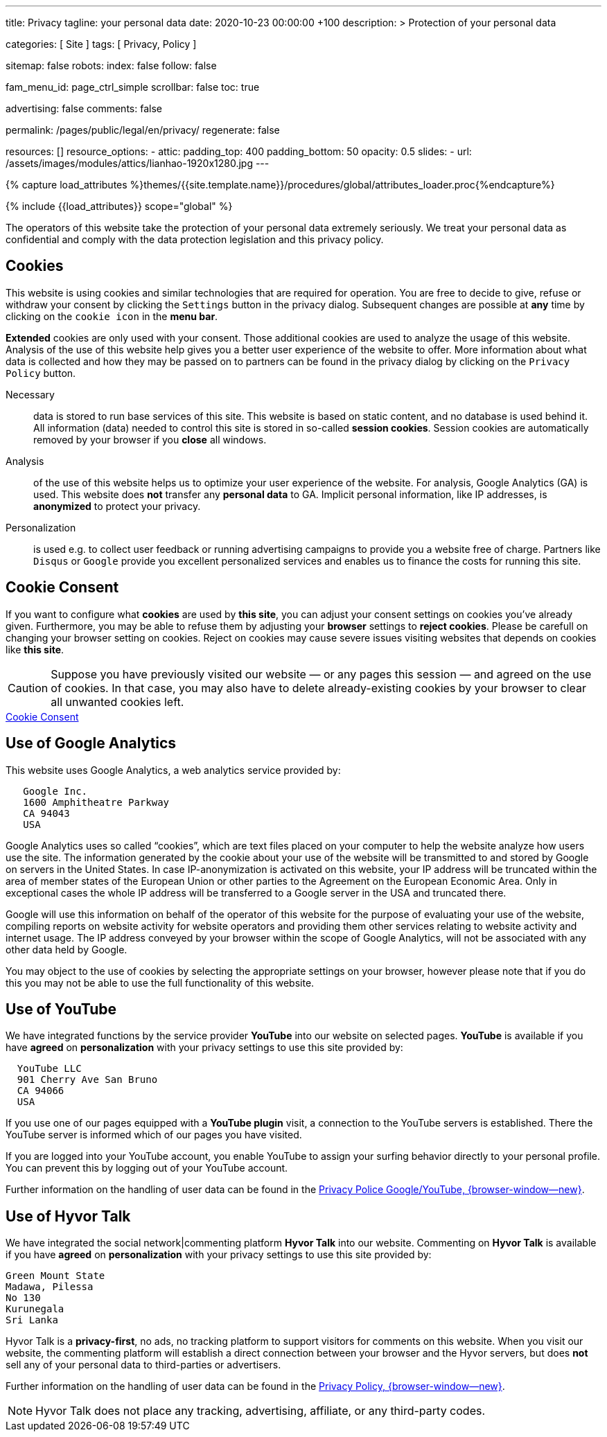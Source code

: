 ---
title:                                  Privacy
tagline:                                your personal data
date:                                   2020-10-23 00:00:00 +100
description: >
                                        Protection of your personal data

categories:                             [ Site ]
tags:                                   [ Privacy, Policy ]

sitemap:                                false
robots:
  index:                                false
  follow:                               false

fam_menu_id:                            page_ctrl_simple
scrollbar:                              false
toc:                                    true

advertising:                            false
comments:                               false

permalink:                              /pages/public/legal/en/privacy/
regenerate:                             false

resources:                              []
resource_options:
  - attic:
      padding_top:                      400
      padding_bottom:                   50
      opacity:                          0.5
      slides:
        - url:                          /assets/images/modules/attics/lianhao-1920x1280.jpg
---

// Page Initializer
// =============================================================================
// Enable the Liquid Preprocessor
:page-liquid:

// Set (local) page attributes here
// -----------------------------------------------------------------------------
// :page--attr:                         <attr-value>
:legal-warning:                         false

// Attribute settings for section control
//
:cookies:                               true
:cookie-consent:                        true
:logs-files:                            false
:google-analytics:                      true
:hyvor:                                 true
:disqus:                                false
:facebook:                              false
:twitter:                               false
:instagram:                             false
:youtube:                               true

//  Load Liquid procedures
// -----------------------------------------------------------------------------
{% capture load_attributes %}themes/{{site.template.name}}/procedures/global/attributes_loader.proc{%endcapture%}

// Load page attributes
// -----------------------------------------------------------------------------
{% include {{load_attributes}} scope="global" %}


// Page content
// ~~~~~~~~~~~~~~~~~~~~~~~~~~~~~~~~~~~~~~~~~~~~~~~~~~~~~~~~~~~~~~~~~~~~~~~~~~~~~

ifeval::[{legal-warning} == true]
WARNING: This document *does not* constitute any *legal advice*. It is
highly recommended to verify legal aspects and implications.
endif::[]

// Include sub-documents
// -----------------------------------------------------------------------------

The operators of this website take the protection of your personal data extremely
seriously. We treat your personal data as confidential and comply with the
data protection legislation and this privacy policy.

ifeval::[{cookies} == true]
== Cookies

This website is using cookies and similar technologies that are required for
operation. You are free to decide to give, refuse or withdraw your consent by
clicking the `Settings` button in the privacy dialog. Subsequent changes are
possible at *any* time by clicking on the `cookie icon` in the *menu bar*.

*Extended* cookies are only used with your consent. Those additional cookies
are used to analyze the usage of this website. Analysis of the use of this
website help gives you a better user experience of the website to offer. More
information about what data is collected and how they may be passed on
to partners can be found in the privacy dialog by clicking on the
`Privacy Policy` button.

Necessary::
data is stored to run base services of this site. This website is based on
static content, and no database is used behind it. All information (data)
needed to control this site is stored in so-called *session cookies*. Session
cookies are automatically removed by your browser if you *close* all windows.

Analysis::
of the use of this website helps us to optimize your user experience of the
website. For analysis, Google Analytics (GA) is used. This website does *not*
transfer any *personal data* to GA. Implicit personal information, like IP
addresses, is *anonymized* to protect your privacy.

Personalization::
is used e.g. to collect user feedback or running advertising campaigns to
provide you a website free of charge. Partners like `Disqus` or `Google`
provide you excellent personalized services and enables us to finance the
costs for running this site.
endif::[]


ifeval::[{cookie-consent} == true]
== Cookie Consent

If you want to configure what *cookies* are used by *this site*, you can
adjust your consent settings on cookies you've already given. Furthermore,
you may be able to refuse them by adjusting your *browser* settings to
*reject cookies*. Please be carefull on changing your browser setting on
cookies. Reject on cookies may cause severe issues visiting websites that
depends on cookies like *this site*.

CAUTION: Suppose you have previously visited our website — or any pages this
session — and agreed on the use of cookies. In that case, you may also have
to delete already-existing cookies by your browser to clear all unwanted
cookies left.

++++
<div class="mt-4 mb-3">
  <a  href="javascript:j1.cookieConsent.showDialog()"
      class="btn btn-primary btn-lg btn-block btn-raised btn-flex mb-3"
      aria-label="Cookie Consent"
      style="min-width: 25rem">
      <i class="mdi mdi-cookie mdi-2x mr-2"></i>
      Cookie Consent
  </a>
</div>
++++
endif::[]

ifeval::[{logs-files} == true]
== Log files

We gather certain information automatically by our webservers and store it in
log files. This information may include Internet protocol (IP) addresses,
browser type, internet service provider (ISP), referring/exit pages, operating
system, date/time stamp, and/or clickstream data.

These are:

* Browser type and version
* Operating System
* Referrer URL
* Hostname
* Timestamp of page requests

We may combine this log information with other information we collect about
you. We do this to improve the services we offer you, to improve marketing,
analytics, or site functionality. We use Local Storage, such as HTML5, to
store content information and preferences. Third parties with whom we partner
to provide certain features on our website or display advertising based
upon your web browsing activity also use HTML5 to collect and store information.
Various browsers may offer their own management tools for removing HTML5.
endif::[]

ifeval::[{google-analytics} == true]
== Use of Google Analytics

This website uses Google Analytics, a web analytics service provided by:

----
   Google Inc.
   1600 Amphitheatre Parkway
   CA 94043
   USA
----

Google Analytics uses so called “cookies”, which are text files placed on
your computer to help the website analyze how users use the site. The
information generated by the cookie about your use of the website will be
transmitted to and stored by Google on servers in the United States. In
case IP-anonymization is activated on this website, your IP address will
be truncated within the area of member states of the European Union or
other parties to the Agreement on the European Economic Area. Only in
exceptional cases the whole IP address will be transferred to a Google
server in the USA and truncated there.

Google will use this information on behalf of the operator of this website
for the purpose of evaluating your use of the website, compiling reports on
website activity for website operators and providing them other services
relating to website activity and internet usage. The IP address conveyed by
your browser within the scope of Google Analytics, will not be associated
with any other data held by Google.

You may object to the use of cookies by selecting the appropriate settings
on your browser, however please note that if you do this you may not be able
to use the full functionality of this website.

/////
You can also avoid the recording of data referring to your use of the website
generated by cookies (including your IP address) by Google as well as the
processing of your data by Google by downloading and installing the browser
plug-in available from the following:
link:{url-google--deactivate-ga-en}[Browser-Add-on Google Analytics, {browser-window--new}]
/////

endif::[]

ifeval::[{facebook} == true]
== Use of Facebook Plug-ins

Commenting on *Facebook* is available if you have *agreed* on
*personalization* with your privacy settings to use this site provided by:

----
  Facebook Inc.
  1 Hacker Way
  Menlo Park
  California 94025
  USA
----

When you visit our website, the plug-in will establish a direct connection
between your browser and the Facebook server. Thereby Facebook will be informed
about your visit on our website with your IP address. If you click the Facebook
"Like" button while you are logged into your Facebook account, you can link
the contents of our website to your Facebook profile. Facebook can thereby
associate your visit to our website with your user account.

We would like to point out that, as the website provider, we possess no
knowledge of the contents of the transmitted data or its use by Facebook. You
can find further information on this topic in the Facebook privacy policy at
link:{url-facebook--privacy-policy-en}[Privacy Police, {browser-window--new}].
If you do not want Facebook to be able to associate your visit to our website
with your Facebook user account, please log out of your Facebook account
before visiting our website.
endif::[]

ifeval::[{twitter} == true]
== Use of Twitter

Commenting on *Twitter* is available if you have *agreed* on
*personalization* with your privacy settings to use this site provided by:

----
  Twitter Inc.
  1355 Market Street
  Suite 900
  CA 94103
  USA
----

When using Twitter and the "re-tweet" function, the websites you have visited
will be linked to your Twitter account and made available to other users.
Data will also be transmitted to Twitter. We would like to point out that as
provider of the website we possess no knowledge of the contents of the data
transmitted or its use by Twitter.

Further information on the handling of user data can be found in the
link:{url-twitter--privacy-en}[Privacy Police, {browser-window--new}].

You can change your Twitter privacy settings in your account settings at
link:{url-twitter--login}[Login, {browser-window--new}].

endif::[]

ifeval::[{instagram} == true]
== Use of Instagram

Auf unseren Seiten sind Funktionen des Dienstes Instagram eingebunden. Diese
Funktionen werden angeboten durch die

----
  Instagram Inc.
  1601 Willow Road
  Menlo Park
  CA 94025
  USA
----

integriert. Wenn Sie in Ihrem Instagram Account eingeloggt sind können Sie
durch Anklicken des *Instagram Buttons* die Inhalte unserer Seiten mit
Ihrem *Instagram Profil* verlinken. Dadurch kann Instagram den Besuch unserer
Seiten Ihrem Benutzerkonto zuordnen. Wir weisen darauf hin, dass wir als
Anbieter der Seiten keine Kenntnis vom Inhalt der übermittelten Daten sowie
deren Nutzung durch Instagram erhalten.

Weitere Informationen hierzu finden Sie in der
link:{url-instagram--privacy-policy}[Privacy Police Instagram, {browser-window--new}].

endif::[]

ifeval::[{youtube} == true]
== Use of YouTube

We have integrated functions by the service provider *YouTube* into our
website on selected pages. *YouTube* is available if you have *agreed* on
*personalization* with your privacy settings to use this site provided by:

----
  YouTube LLC
  901 Cherry Ave San Bruno
  CA 94066
  USA
----

If you use one of our pages equipped with a *YouTube plugin* visit, a
connection to the YouTube servers is established. There the YouTube server
is informed which of our pages you have visited.

If you are logged into your YouTube account, you enable YouTube to assign
your surfing behavior directly to your personal profile. You can prevent this
by logging out of your YouTube account.

Further information on the handling of user data can be found in the
link:{url-google--privacy-policy-en}[Privacy Police Google/YouTube, {browser-window--new}].

endif::[]


ifeval::[{disqus} == true]
== Use of Disqus

We have integrated the social network|commenting platform *Disqus* into our
website. Commenting on *Disqus* is available if you have *agreed* on
*personalization* with your privacy settings to use this site provided by:

----
  Disqus, Inc.
  301 Howard Street
  Suite 300
  CA 94105
  USA
----

When you visit our website, the plug-in will establish a direct connection
between your browser and the Disqus server. Thereby Disqus will be informed
about your visit on our website with your IP address and other data tracked
by cookies and similiar technologies. Your personal data is shared by partners
of the provider *Disqus* with third-party advertising platforms.

Further information on the handling of user data can be found in the
https://help.disqus.com/en/articles/1717103-disqus-privacy-policy[Privacy Policy, {browser-window--new}].

endif::[]

ifeval::[{hyvor} == true]
== Use of Hyvor Talk

We have integrated the social network|commenting platform *Hyvor Talk* into
our website. Commenting on *Hyvor Talk* is available if you have *agreed* on
*personalization* with your privacy settings to use this site provided by:

----
Green Mount State
Madawa, Pilessa
No 130
Kurunegala
Sri Lanka
----

Hyvor Talk is a *privacy-first*, no ads, no tracking platform to support
visitors for comments on this website. When you visit our website, the
commenting platform will establish a direct connection between your browser
and the Hyvor servers, but does *not* sell any of your personal data to
third-parties or advertisers.

Further information on the handling of user data can be found in the
https://hyvor.com/privacy-policy[Privacy Policy, {browser-window--new}].

NOTE: Hyvor Talk does not place any tracking, advertising, affiliate, or any
third-party codes.

endif::[]
